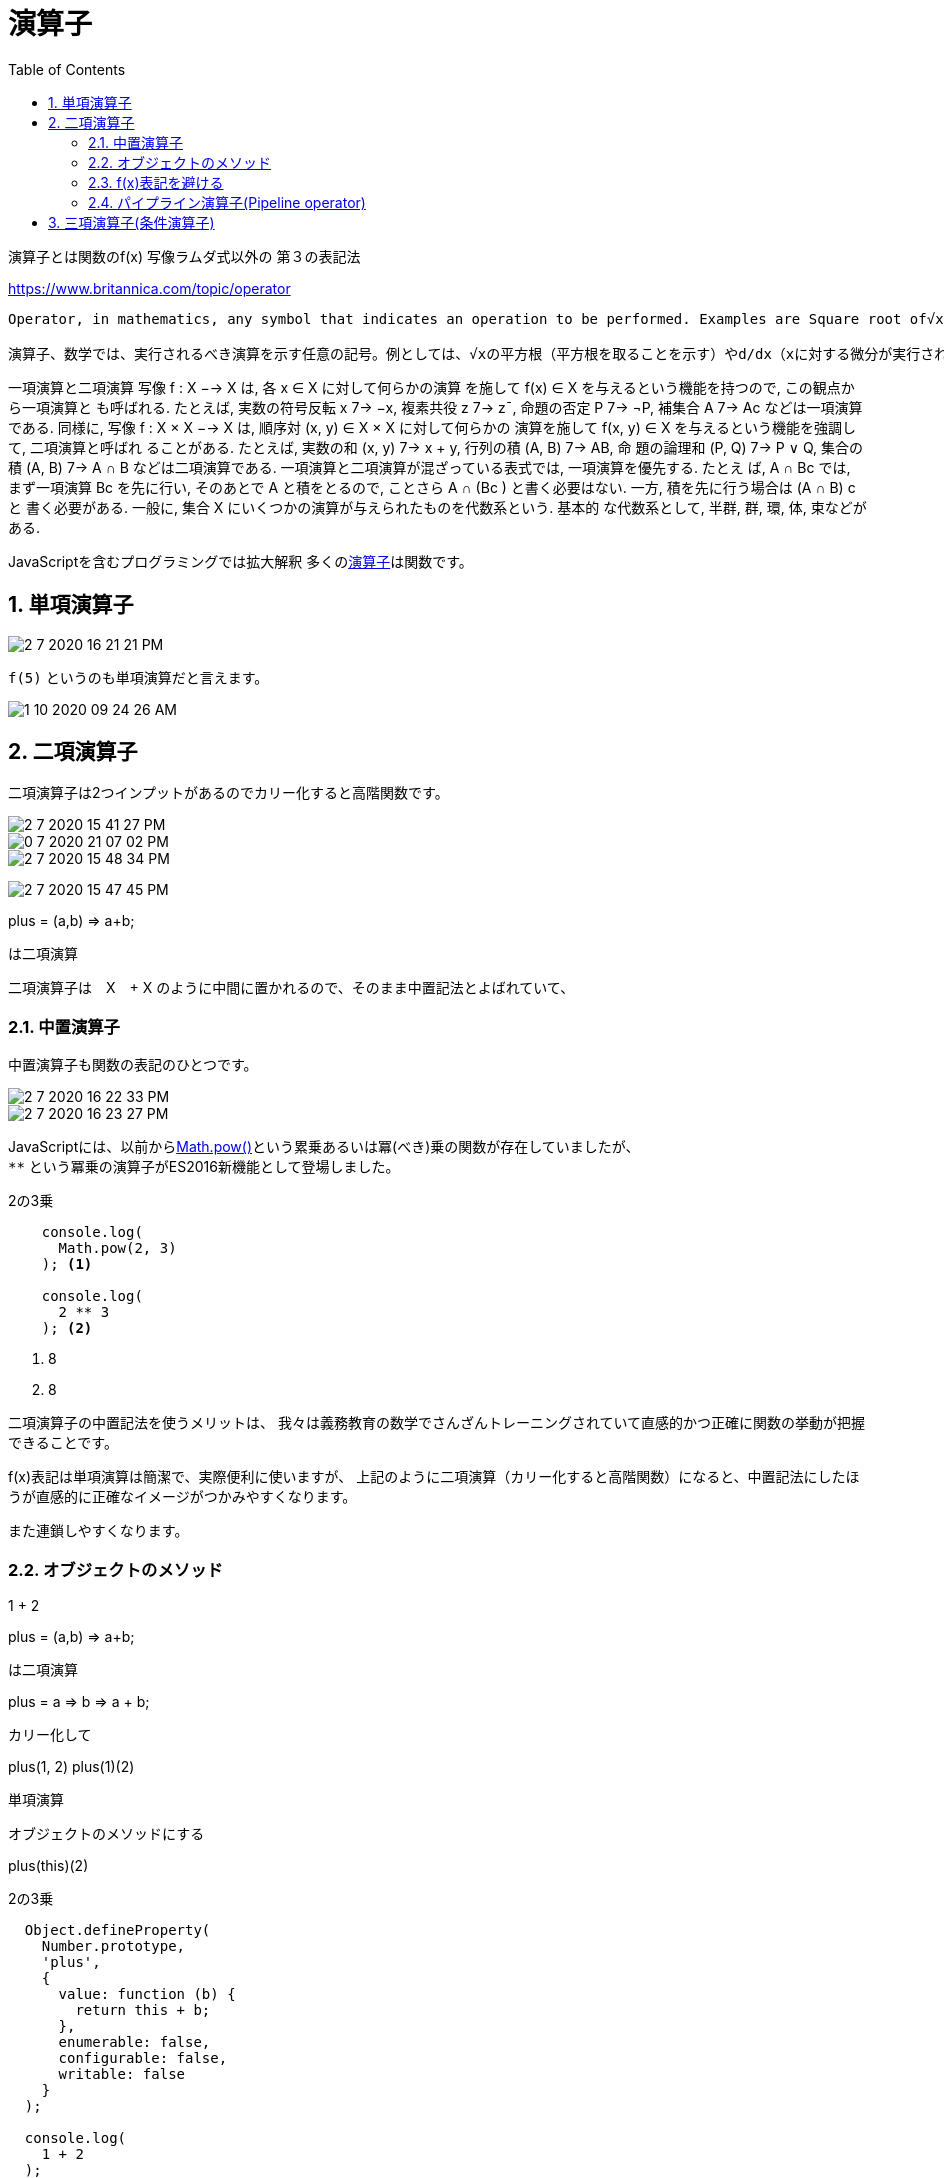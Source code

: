 = 演算子
:sectnums:
ifndef::toc:[:toc: left]
ifndef::toplevels:[:toclevels: 2]
ifndef::stem[:stem: latexmath]
ifndef::icons[:icons: font]
ifndef::imagesdir[:imagesdir: ../img/]
ifndef::source-highlighter[:source-highlighter: highlightjs]
ifndef::highlightjs-theme:[:highlightjs-theme: tomorrow-night-eighties]
ifndef::icons[:icons: font]

++++
<style type="text/css">
th,td {
    border: solid 0px;
}　
p>code {background-color: #aaaaaa};
td>code {background-color: #aaaaaa};
</style>
++++

演算子とは関数のf(x) 写像ラムダ式以外の
第３の表記法

https://www.britannica.com/topic/operator

[quote]

----
Operator, in mathematics, any symbol that indicates an operation to be performed. Examples are Square root of√x (which indicates the square root is to be taken) and d/dx (which indicates differentiation with respect to x is to be performed). An operator may be regarded as a function, transformation, or map, in the sense that it associates or “maps” elements from one set to elements from another set.

演算子、数学では、実行されるべき演算を示す任意の記号。例としては、√xの平方根（平方根を取ることを示す）やd/dx（xに対する微分が実行されることを示す）などがある。演算子は、ある集合の要素を別の集合の要素に関連付ける、または「マップ」するという意味で、関数、変換、または写像とみなされることがあります。
----






一項演算と二項演算 写像 f : X −→ X は, 各 x ∈ X に対して何らかの演算
を施して f(x) ∈ X を与えるという機能を持つので, この観点から一項演算と
も呼ばれる. たとえば, 実数の符号反転 x 7→ −x, 複素共役 z 7→ z¯, 命題の否定
P 7→ ¬P, 補集合 A 7→ Ac などは一項演算である.
同様に, 写像 f : X × X −→ X は, 順序対 (x, y) ∈ X × X に対して何らかの
演算を施して f(x, y) ∈ X を与えるという機能を強調して, 二項演算と呼ばれ
ることがある. たとえば, 実数の和 (x, y) 7→ x + y, 行列の積 (A, B) 7→ AB, 命
題の論理和 (P, Q) 7→ P ∨ Q, 集合の積 (A, B) 7→ A ∩ B などは二項演算である.
一項演算と二項演算が混ざっている表式では, 一項演算を優先する. たとえ
ば, A ∩ Bc では, まず一項演算 Bc を先に行い, そのあとで A と積をとるので,
ことさら A ∩ (Bc
) と書く必要はない. 一方, 積を先に行う場合は (A ∩ B)
c と
書く必要がある.
一般に, 集合 X にいくつかの演算が与えられたものを代数系という. 基本的
な代数系として, 半群, 群, 環, 体, 束などがある.






JavaScriptを含むプログラミングでは拡大解釈
多くのlink:https://developer.mozilla.org/ja/docs/Web/JavaScript/Guide/Expressions_and_Operators[演算子]は関数です。

== 単項演算子

image::2-7-2020-16-21-21-PM.png[]

`f(5)` というのも単項演算だと言えます。

image::1-10-2020-09-24-26-AM.png[]

== 二項演算子

二項演算子は2つインプットがあるのでカリー化すると高階関数です。



image::2-7-2020-15-41-27-PM.png[]

image::0-7-2020-21-07-02-PM.png[]

image::2-7-2020-15-48-34-PM.png[]

image:2-7-2020-15-47-45-PM.png[]




plus = (a,b) => a+b;

は二項演算






二項演算子は　X　+ X のように中間に置かれるので、そのまま中置記法とよばれていて、

=== 中置演算子
中置演算子も関数の表記のひとつです。

image::2-7-2020-16-22-33-PM.png[]

image::2-7-2020-16-23-27-PM.png[]


JavaScriptには、以前からlink:https://developer.mozilla.org/ja/docs/Web/JavaScript/Reference/Global_Objects/Math/pow[Math.pow()]という累乗あるいは冪(べき)乗の関数が存在していましたが、 +
`**` という冪乗の演算子がES2016新機能として登場しました。

[source,js]
.2の3乗
----
    console.log(
      Math.pow(2, 3)
    ); <1>

    console.log(
      2 ** 3
    ); <2>
----
<1> 8
<2> 8

二項演算子の中置記法を使うメリットは、
我々は義務教育の数学でさんざんトレーニングされていて直感的かつ正確に関数の挙動が把握できることです。

f(x)表記は単項演算は簡潔で、実際便利に使いますが、
上記のように二項演算（カリー化すると高階関数）になると、中置記法にしたほうが直感的に正確なイメージがつかみやすくなります。

また連鎖しやすくなります。

=== オブジェクトのメソッド

1 + 2

plus = (a,b) => a+b;

は二項演算

plus = a => b => a + b;

カリー化して

plus(1, 2)
plus(1)(2)

単項演算

オブジェクトのメソッドにする

plus(this)(2)

[source,js]
.2の3乗
----
  Object.defineProperty(
    Number.prototype,
    'plus',
    {
      value: function (b) {
        return this + b;
      },
      enumerable: false,
      configurable: false,
      writable: false
    }
  );

  console.log(
    1 + 2
  );
    console.log(
    1 + 2 + 3
  );

  console.log(
    1['plus'](2)
  );
  console.log(
    1['plus'](2)['plus'](3)
  );

  console.log(
    1.plus(2)
  );
  console.log(
    1.plus(2).plus(3)
  );
  console.log(
    1.plus(2)
     .plus(3)
  )
----

オブジェクトのメソッドチェーンは、二項演算の連鎖

裏を返すと、オブジェクトのメソッド定義をすることで、JavaScriptでも二項演算の中置演算子を自由に定義可能ということになります。

https://developer.mozilla.org/ja/docs/Web/JavaScript/Reference/Global_Objects/Object/defineProperty

[source,js]
.2の3乗
----
  const customOperator = op => set => f =>
    Object.defineProperty(set, op,
      {
        value: function (b) {
          return f(this)(b);
        },
        enumerable: false,
        configurable: false,
        writable: false
      });

  customOperator('+')
    (Number.prototype)
    (a => b => a + b);

  console.log(
    1['+'](2)
  );
  console.log(
    1['+'](2)['+'](3)
  );

  customOperator('-')
    (Number.prototype)
    (a => b => a - b);

  console.log(
    3['-'](2)
  );
  console.log(
    3['-'](2)['-'](1)
  );
----

Array.map(f)

Arrayオブジェクトに最初から実装されている組み込み関数（オブジェクト指向の用語でいうとメソッド）
はArrayオブジェクトと関数の二項演算



=== f(x)表記を避ける

image::2-7-2020-16-25-08-PM.png[]

全く同じ意味でも二項演算子では簡潔に書けるものが、f(x)記法では入れ子になってしまい煩雑になってしまいます。


=== パイプライン演算子(Pipeline operator)

image::2-7-2020-16-26-11-PM.png[]

パイプライン演算子は、インプットが関数である、高階関数であり、二項演算子。

image::2-7-2020-16-27-44-PM.png[]

https://developer.mozilla.org/ja/docs/Web/JavaScript/Reference/Operators/Pipeline_operator

関数呼び出しの連結

パイプライン演算子は、複数の関数の連結を読みやすくすることができます。



[source,js]
----
const double = n => n * 2;
const increment = n => n + 1;

// パイプライン演算子なし
double(increment(double(double(5)))); // 42

// パイプライン演算子あり
5 |> double |> double |> increment |> double; // 42
----



== 三項演算子(条件演算子)

https://developer.mozilla.org/ja/docs/Web/JavaScript/Reference/Operators/Conditional_Operator

